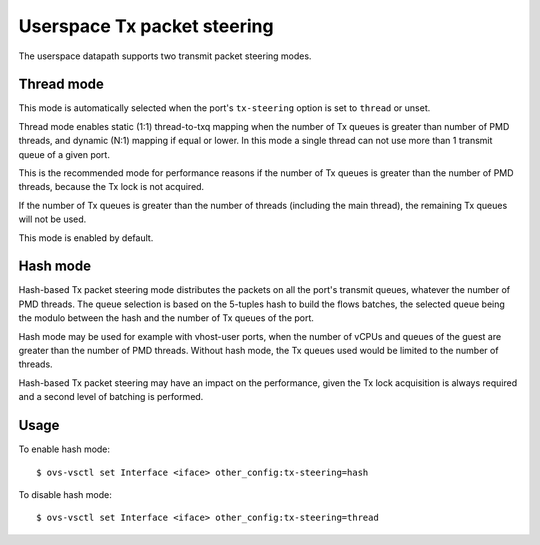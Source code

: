 ..
      Licensed under the Apache License, Version 2.0 (the "License"); you may
      not use this file except in compliance with the License. You may obtain
      a copy of the License at

          http://www.apache.org/licenses/LICENSE-2.0

      Unless required by applicable law or agreed to in writing, software
      distributed under the License is distributed on an "AS IS" BASIS, WITHOUT
      WARRANTIES OR CONDITIONS OF ANY KIND, either express or implied. See the
      License for the specific language governing permissions and limitations
      under the License.

      Convention for heading levels in Open vSwitch documentation:

      =======  Heading 0 (reserved for the title in a document)
      -------  Heading 1
      ~~~~~~~  Heading 2
      +++++++  Heading 3
      '''''''  Heading 4

      Avoid deeper levels because they do not render well.

============================
Userspace Tx packet steering
============================

The userspace datapath supports two transmit packet steering modes.

Thread mode
~~~~~~~~~~~

This mode is automatically selected when the port's ``tx-steering`` option is
set to ``thread`` or unset.

Thread mode enables static (1:1) thread-to-txq mapping when the number of Tx
queues is greater than number of PMD threads, and dynamic (N:1) mapping if
equal or lower.  In this mode a single thread can not use more than 1 transmit
queue of a given port.

This is the recommended mode for performance reasons if the number of Tx queues
is greater than the number of PMD threads, because the Tx lock is not acquired.

If the number of Tx queues is greater than the number of threads (including the
main thread), the remaining Tx queues will not be used.

This mode is enabled by default.

Hash mode
~~~~~~~~~

Hash-based Tx packet steering mode distributes the packets on all the port's
transmit queues, whatever the number of PMD threads.  The queue selection is
based on the 5-tuples hash to build the flows batches, the selected queue being
the modulo between the hash and the number of Tx queues of the port.

Hash mode may be used for example with vhost-user ports, when the number of
vCPUs and queues of the guest are greater than the number of PMD threads.
Without hash mode, the Tx queues used would be limited to the number of
threads.

Hash-based Tx packet steering may have an impact on the performance, given the
Tx lock acquisition is always required and a second level of batching is
performed.

Usage
~~~~~

To enable hash mode::

    $ ovs-vsctl set Interface <iface> other_config:tx-steering=hash

To disable hash mode::

    $ ovs-vsctl set Interface <iface> other_config:tx-steering=thread
